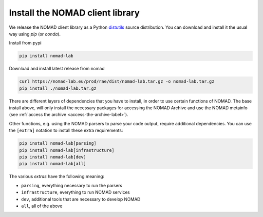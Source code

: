 Install the NOMAD client library
================================

We release the NOMAD client library as a Python `distutils <https://docs.python.org/3/library/distutils.html>`_ source distribution.
You can download and install it the usual way using *pip* (or *conda*).

Install from pypi

.. code-block:: sh

    pip install nomad-lab

Download and install latest release from nomad

.. code-block:: sh

    curl https://nomad-lab.eu/prod/rae/dist/nomad-lab.tar.gz -o nomad-lab.tar.gz
    pip install ./nomad-lab.tar.gz

There are different layers of dependencies that you have to install, in order to use
certain functions of NOMAD. The base install above, will only install the
necessary packages for accessing the NOMAD Archive and use the NOMAD metainfo (see
:ref:`access the archive <access-the-archive-label>`).

Other functions, e.g. using the NOMAD parsers to parse your code output, require
additional dependencies. You can use the ``[extra]`` notation to install these extra
requirements:

.. code-block:: sh

    pip install nomad-lab[parsing]
    pip install nomad-lab[infrastructure]
    pip install nomad-lab[dev]
    pip install nomad-lab[all]

The various *extras* have the following meaning:

- ``parsing``, everything necessary to run the parsers
- ``infrastructure``, everything to run NOMAD services
- ``dev``, additional tools that are necessary to develop NOMAD
- ``all``, all of the above
